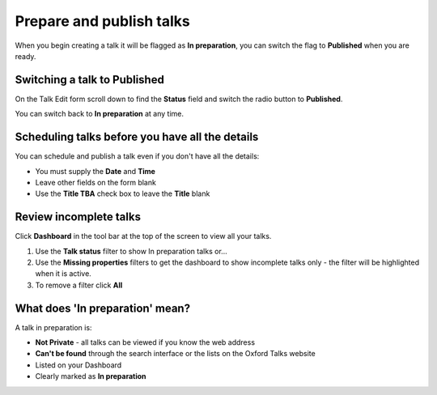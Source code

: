 Prepare and publish talks
=========================

When you begin creating a talk it will be flagged as **In preparation**, you can switch the flag to **Published** when you are ready.

Switching a talk to Published 
------------------------------

.. image:: images/prepare-and-publish/switching-a-talk-to-published-.png
   :alt: Switching a talk to Published 
   :height: 107px
   :width: 745px
   :align: center


On the Talk Edit form scroll down to find the **Status** field and switch the radio button to **Published**.

You can switch back to **In preparation** at any time.

Scheduling talks before you have all the details
------------------------------------------------

.. image:: images/prepare-and-publish/scheduling-talks-before-you-have-all-the-details.png
   :alt: Scheduling talks before you have all the details
   :height: 338px
   :width: 605px
   :align: center


You can schedule and publish a talk even if you don't have all the details:

* You must supply the **Date** and **Time**
* Leave other fields on the form blank 
* Use the **Title TBA** check box to leave the **Title** blank



Review incomplete talks
-----------------------

.. image:: images/prepare-and-publish/review-incomplete-talks.png
   :alt: Review incomplete talks
   :height: 157px
   :width: 745px
   :align: center


Click **Dashboard** in the tool bar at the top of the screen to view all your talks.

.. image:: images/prepare-and-publish/d575fec9-727b-488e-bc85-68e1ad17e075.png
   :alt: 
   :height: 318px
   :width: 706px
   :align: center


#. Use the **Talk status** filter to show In preparation talks or...
#. Use the **Missing properties** filters to get the dashboard to show incomplete talks only - the filter will be highlighted when it is active.
#. To remove a filter click **All**

What does 'In preparation' mean?
--------------------------------

.. image:: images/prepare-and-publish/what-does--in-preparation--mean-.png
   :alt: What does &apos;In preparation&apos; mean?
   :height: 374px
   :width: 741px
   :align: center


A talk in preparation is:

* **Not Private** - all talks can be viewed if you know the web address
* **Can't be found** through the search interface or the lists on the Oxford Talks website
* Listed on your Dashboard
* Clearly marked as **In preparation**